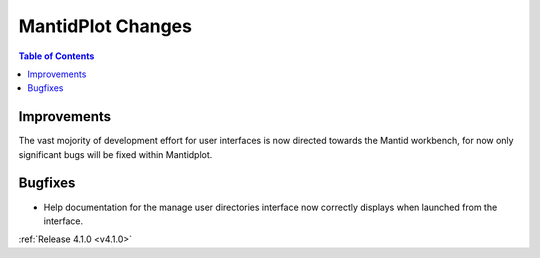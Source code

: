 ==================
MantidPlot Changes
==================

.. contents:: Table of Contents
   :local:

Improvements
############

The vast mojority of development effort for user interfaces is now directed towards the Mantid workbench, for now only significant bugs will be fixed within Mantidplot.

Bugfixes
########

* Help documentation for the manage user directories interface now correctly displays when launched from the interface.

:ref:`Release 4.1.0 <v4.1.0>`

